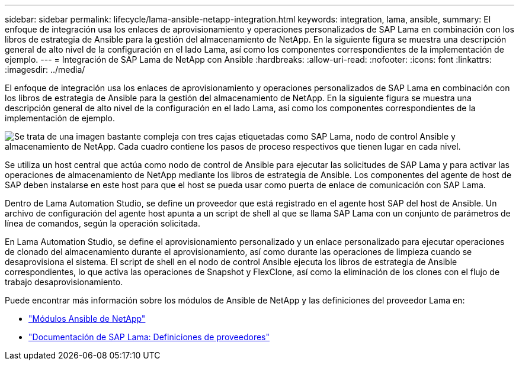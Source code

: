 ---
sidebar: sidebar 
permalink: lifecycle/lama-ansible-netapp-integration.html 
keywords: integration, lama, ansible, 
summary: El enfoque de integración usa los enlaces de aprovisionamiento y operaciones personalizados de SAP Lama en combinación con los libros de estrategia de Ansible para la gestión del almacenamiento de NetApp. En la siguiente figura se muestra una descripción general de alto nivel de la configuración en el lado Lama, así como los componentes correspondientes de la implementación de ejemplo. 
---
= Integración de SAP Lama de NetApp con Ansible
:hardbreaks:
:allow-uri-read: 
:nofooter: 
:icons: font
:linkattrs: 
:imagesdir: ../media/


[role="lead"]
El enfoque de integración usa los enlaces de aprovisionamiento y operaciones personalizados de SAP Lama en combinación con los libros de estrategia de Ansible para la gestión del almacenamiento de NetApp. En la siguiente figura se muestra una descripción general de alto nivel de la configuración en el lado Lama, así como los componentes correspondientes de la implementación de ejemplo.

image:lama-ansible-image6.png["Se trata de una imagen bastante compleja con tres cajas etiquetadas como SAP Lama, nodo de control Ansible y almacenamiento de NetApp. Cada cuadro contiene los pasos de proceso respectivos que tienen lugar en cada nivel."]

Se utiliza un host central que actúa como nodo de control de Ansible para ejecutar las solicitudes de SAP Lama y para activar las operaciones de almacenamiento de NetApp mediante los libros de estrategia de Ansible. Los componentes del agente de host de SAP deben instalarse en este host para que el host se pueda usar como puerta de enlace de comunicación con SAP Lama.

Dentro de Lama Automation Studio, se define un proveedor que está registrado en el agente host SAP del host de Ansible. Un archivo de configuración del agente host apunta a un script de shell al que se llama SAP Lama con un conjunto de parámetros de línea de comandos, según la operación solicitada.

En Lama Automation Studio, se define el aprovisionamiento personalizado y un enlace personalizado para ejecutar operaciones de clonado del almacenamiento durante el aprovisionamiento, así como durante las operaciones de limpieza cuando se desaprovisiona el sistema. El script de shell en el nodo de control Ansible ejecuta los libros de estrategia de Ansible correspondientes, lo que activa las operaciones de Snapshot y FlexClone, así como la eliminación de los clones con el flujo de trabajo desaprovisionamiento.

Puede encontrar más información sobre los módulos de Ansible de NetApp y las definiciones del proveedor Lama en:

* https://www.ansible.com/integrations/infrastructure/netapp["Módulos Ansible de NetApp"^]
* https://help.sap.com/doc/700f9a7e52c7497cad37f7c46023b7ff/3.0.11.0/en-US/bf6b3e43340a4cbcb0c0f3089715c068.html["Documentación de SAP Lama: Definiciones de proveedores"^]


